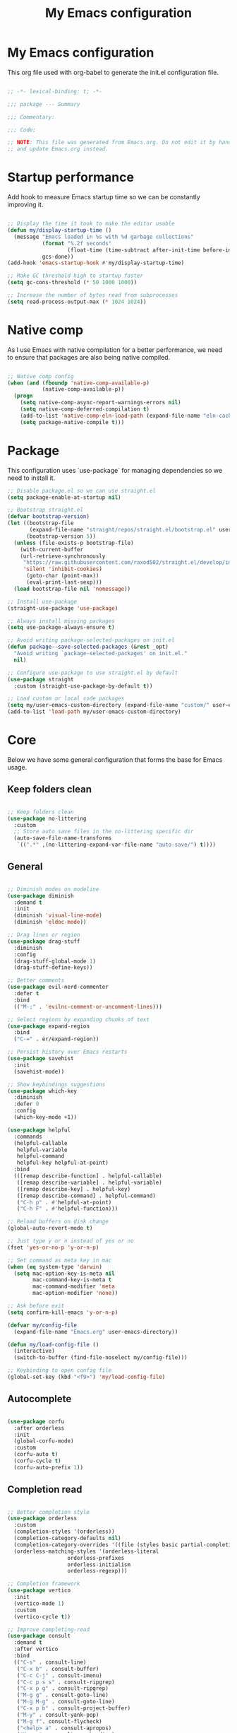 #+title: My Emacs configuration
#+PROPERTY: header-args:emacs-lisp :tangle ./init.el

* My Emacs configuration

This org file used with org-babel to generate the init.el configuration file.

#+begin_src emacs-lisp

;; -*- lexical-binding: t; -*-

;;; package --- Summary

;;; Commentary:

;;; Code:

;; NOTE: This file was generated from Emacs.org. Do not edit it by hand
;; and update Emacs.org instead.

#+end_src


* Startup performance

Add hook to measure Emacs startup time so we can be constantly improving it.

#+begin_src emacs-lisp

;; Display the time it took to make the editor usable
(defun my/display-startup-time ()
  (message "Emacs loaded in %s with %d garbage collections"
           (format "%.2f seconds"
                   (float-time (time-subtract after-init-time before-init-time)))
           gcs-done))
(add-hook 'emacs-startup-hook #'my/display-startup-time)

;; Make GC threshold high to startup faster
(setq gc-cons-threshold (* 50 1000 1000))

;; Increase the number of bytes read from subprocesses
(setq read-process-output-max (* 1024 1024))

#+end_src


* Native comp

As I use Emacs with native compilation for a better performance, we need to ensure that packages are also being native compiled.

#+begin_src emacs-lisp

;; Native comp config
(when (and (fboundp 'native-comp-available-p)
           (native-comp-available-p))
  (progn
    (setq native-comp-async-report-warnings-errors nil)
    (setq native-comp-deferred-compilation t)
    (add-to-list 'native-comp-eln-load-path (expand-file-name "eln-cache/" user-emacs-directory))
    (setq package-native-compile t)))

#+end_src


* Package

This configuration uses `use-package` for managing dependencies so we need to install it.

#+begin_src emacs-lisp
;; Disable package.el so we can use straight.el
(setq package-enable-at-startup nil)

;; Bootstrap straight.el
(defvar bootstrap-version)
(let ((bootstrap-file
       (expand-file-name "straight/repos/straight.el/bootstrap.el" user-emacs-directory))
      (bootstrap-version 5))
  (unless (file-exists-p bootstrap-file)
    (with-current-buffer
	(url-retrieve-synchronously
	 "https://raw.githubusercontent.com/raxod502/straight.el/develop/install.el"
	 'silent 'inhibit-cookies)
      (goto-char (point-max))
      (eval-print-last-sexp)))
  (load bootstrap-file nil 'nomessage))

;; Install use-package
(straight-use-package 'use-package)

;; Always install missing packages
(setq use-package-always-ensure t)

;; Avoid writing package-selected-packages on init.el
(defun package--save-selected-packages (&rest _opt)
  "Avoid writing `package-selected-packages' on init.el."
  nil)

;; Configure use-package to use straight.el by default
(use-package straight
  :custom (straight-use-package-by-default t))

;; Load custom or local code packages
(setq my/user-emacs-custom-directory (expand-file-name "custom/" user-emacs-directory))
(add-to-list 'load-path my/user-emacs-custom-directory)

#+end_src


* Core

Below we have some general configuration that forms the base for Emacs usage.


** Keep folders clean

#+begin_src emacs-lisp

;; Keep folders clean
(use-package no-littering
  :custom
  ;; Store auto save files in the no-littering specific dir
  (auto-save-file-name-transforms
   `((".*" ,(no-littering-expand-var-file-name "auto-save/") t))))

#+end_src


** General

#+begin_src emacs-lisp

;; Diminish modes on modeline
(use-package diminish
  :demand t
  :init
  (diminish 'visual-line-mode)
  (diminish 'eldoc-mode))

;; Drag lines or region
(use-package drag-stuff
  :diminish
  :config
  (drag-stuff-global-mode 1)
  (drag-stuff-define-keys))

;; Better comments
(use-package evil-nerd-commenter
  :defer t
  :bind
  (("M-;" . 'evilnc-comment-or-uncomment-lines)))

;; Select regions by expanding chunks of text
(use-package expand-region
  :bind
  ("C-=" . er/expand-region))

;; Persist history over Emacs restarts
(use-package savehist
  :init
  (savehist-mode))

;; Show keybindings suggestions
(use-package which-key
  :diminish
  :defer 0
  :config
  (which-key-mode +1))

(use-package helpful
  :commands
  (helpful-callable
   helpful-variable
   helpful-command
   helpful-key helpful-at-point)
  :bind
  (([remap describe-function] . helpful-callable)
   ([remap describe-variable] . helpful-variable)
   ([remap describe-key] . helpful-key)
   ([remap describe-command] . helpful-command)
   ("C-h p" . #'helpful-at-point)
   ("C-h F" . #'helpful-function)))

;; Reload buffers on disk change
(global-auto-revert-mode t)

;; Just type y or n instead of yes or no
(fset 'yes-or-no-p 'y-or-n-p)

;; Set command as meta key in mac
(when (eq system-type 'darwin)
  (setq mac-option-key-is-meta nil
        mac-command-key-is-meta t
        mac-command-modifier 'meta
        mac-option-modifier 'none))

;; Ask before exit
(setq confirm-kill-emacs 'y-or-n-p)

(defvar my/config-file
  (expand-file-name "Emacs.org" user-emacs-directory))

(defun my/load-config-file ()
  (interactive)
  (switch-to-buffer (find-file-noselect my/config-file)))

;; Keybinding to open config file
(global-set-key (kbd "<f9>") 'my/load-config-file)

#+end_src


** Autocomplete

#+begin_src emacs-lisp

(use-package corfu
  :after orderless
  :init
  (global-corfu-mode)
  :custom
  (corfu-auto t)
  (corfu-cycle t)
  (corfu-auto-prefix 1))

#+end_src


** Completion read

#+begin_src emacs-lisp

;; Better completion style
(use-package orderless
  :custom
  (completion-styles '(orderless))
  (completion-category-defaults nil)
  (completion-category-overrides '((file (styles basic partial-completion))))
  (orderless-matching-styles '(orderless-literal
			       orderless-prefixes
			       orderless-initialism
			       orderless-regexp)))

;; Completion framework
(use-package vertico
  :init
  (vertico-mode 1)
  :custom
  (vertico-cycle t))

;; Improve completing-read
(use-package consult
  :demand t
  :after vertico
  :bind
  (("C-s" . consult-line)
   ("C-x b" . consult-buffer)
   ("C-c C-j" . consult-imenu)
   ("C-c p s s" . consult-ripgrep)
   ("C-x p g" . consult-ripgrep)
   ("M-g g" . consult-goto-line)
   ("M-g M-g" . consult-goto-line)
   ("C-x p b" . consult-project-buffer)
   ("M-y" . consult-yank-pop)
   ("M-g f". consult-flycheck)
   ("<help> a" . consult-apropos)
   ("M-g o" . consult-org-heading)
   :map minibuffer-local-map
   ("M-s" . consult-history)
   ("M-r" . consult-history)
   :map isearch-mode-map
   ("M-e" . consult-isearch-history)
   ("M-s e" . consult-isearch-history)
   ("M-s l" . consult-line)
   ("M-s L" . consult-line-multi))
  :hook
  (completion-list-mode . consult-preview-at-point-mode)
  :init
  ;; Optionally configure the register formatting. This improves the register
  ;; preview for `consult-register', `consult-register-load',
  ;; `consult-register-store' and the Emacs built-ins.
  (setq register-preview-delay 0.5
        register-preview-function #'consult-register-format)
  ;; Optionally tweak the register preview window.
  ;; This adds thin lines, sorting and hides the mode line of the window.
  (advice-add #'register-preview :override #'consult-register-window)
  ;; Use Consult to select xref locations with preview
  (setq xref-show-xrefs-function #'consult-xref
        xref-show-definitions-function #'consult-xref))

;; Basically a right click but with buffers
(use-package embark
  :bind
  (("C-." . embark-act)
   ("M-." . embark-dwim)
   ("C-h B" . embark-bindings))
  :custom
  (prefix-help-command #'embark-prefix-help-command)
  :config
  (add-to-list 'display-buffer-alist
               '("\\`\\*Embark Collect \\(Live\\|Completions\\)\\*"
                 nil
                 (window-parameters (mode-line-format . none)))))

;; Embark + Consult = <3
(use-package embark-consult
  :after (embark consult)
  :hook
  (embark-collect-mode . consult-preview-at-point-mode))

;; Annotations in the completion framework
(use-package marginalia
  :bind (("M-A" . marginalia-cycle)
         :map minibuffer-local-map
         ("M-A" . marginalia-cycle))
  :init
  (marginalia-mode)
  :custom
  (marginalia-max-relative-age 0)
  (marginalia-align 'right)
  (marginalia-annotators '(marginalia-annotators-heavy marginalia-annotators-light nil)))

;; Use tab to open autocomplete
(setq tab-always-indent 'complete)

#+end_src


** Linter

#+begin_src emacs-lisp

;; Highlight errors on buffer
(use-package flycheck
  :diminish
  :hook (prog-mode . flycheck-mode))

(use-package consult-flycheck
  :after (consult flycheck))

#+end_src


** Terminal

Before installing and compiling vterm, check the dependencies at the [[https://github.com/akermu/emacs-libvterm#requirements][official repo]].

#+begin_src emacs-lisp

;; Terminal inside emacs
(use-package vterm
  :commands vterm)

#+end_src

* UI


** Font

#+begin_src emacs-lisp

(defvar my/default-font "PragmataPro")

(defvar my/default-font-height
  (if (eq system-type 'darwin) 200 180))

(defun my/set-font (font-family font-height)
  (let ((frame-font (concat my/default-font
			    " "
			    (number-to-string (/ my/default-font-height 10)))))
    (set-frame-font frame-font t t)
    (set-face-attribute 'fixed-pitch nil
			:family font-family
			:height font-height)))

(my/set-font my/default-font my/default-font-height)

;; Set line height. Works properly only with this custom patch:
;; https://lists.gnu.org/archive/html/emacs-devel/2019-08/txtY68Nfh61tp.txt
;; (setq-default line-spacing-vertical-center t)
;; (setq-default line-spacing 0.4)
;; (setq-default resize-mini-windows nil)

;; Set encoding to UTF-8
(set-language-environment "UTF-8")
(set-default-coding-systems 'utf-8-unix)

;; Avoid slowness with some fonts
(setq inhibit-compacting-font-caches t)

#+end_src

In order to enable ligatures, I added a [[file+emacs:custom/pragmatapro-lig.el][custom code]] based on [[https://github.com/lumiknit/emacs-pragmatapro-ligatures][emacs-pragmatapro-ligatures]].

#+begin_src emacs-lisp

;; Enable PragmataPro font ligatures
;; (require 'pragmatapro-lig)
;; (pragmatapro-lig-global-mode)
;; (diminish 'pragmatapro-lig-mode)

#+end_src

** Icons

Install [[https://github.com/domtronn/all-the-icons.el][all-the-icons]] package to show some nice icons in the modeline and some other places.

If the config is loaded on a fresh Emacs install, we need to run M-x all-the-icons-install-fonts so the fonts are downloaded.

#+begin_src emacs-lisp

;; Run M-x all-the-icons-install-fonts in the first time
(use-package all-the-icons
  :if (display-graphic-p))

;; (use-package all-the-icons-completion
;;   :after (marginalia all-the-icons)
;;   :hook (marginalia-mode . all-the-icons-completion-marginalia-setup)
;;   :init
;;   (all-the-icons-completion-mode))

#+end_src


** Display

Some general display configuration for a better overall experience.

#+begin_src emacs-lisp

;; Remove scroll bar
(scroll-bar-mode -1)

;; Remove top bar
(menu-bar-mode -1)
(tool-bar-mode -1)

;; Remove tooltips
(tooltip-mode -1)

;; Highlight current line
(add-hook 'prog-mode-hook #'hl-line-mode)
(add-hook 'text-mode-hook #'hl-line-mode)

;; Show line numbers
(global-display-line-numbers-mode t)

;; Disable line numbers for some modes
(dolist (mode '(org-mode-hook
                term-mode-hook
                shell-mode-hook
                treemacs-mode-hook
                eshell-mode-hook
                vterm-mode-hook
                cider-repl-mode-hook
                cider-stacktrace-mode-hook))
  (add-hook mode (lambda () (display-line-numbers-mode 0))))

;; Show cursor position
(line-number-mode t)
(column-number-mode t)

;; Set bar cursor
;; (setq-default cursor-type 'bar)
(blink-cursor-mode t)

;; Smooth scrolling
(setq scroll-margin 0
      scroll-conservatively 100000
      scroll-preserve-screen-position 1
      auto-window-vscroll nil)

;; Disable startup screen
(setq inhibit-startup-message t)

;; Highlight parens
(show-paren-mode +1)

;; At last some piece and quiet
(setq visible-bell t)
(setq ring-bell-function 'ignore)

;; File tree sidebar
(use-package treemacs
  :commands treemacs
  :bind
  ("<f8>" . treemacs))

;; Show each delimiter (parenthesis, brackets, etc) with different colors
(use-package rainbow-delimiters
  :hook
  (prog-mode . rainbow-delimiters-mode))

#+end_src


** Themes

#+begin_src emacs-lisp

(defun my/load-theme (theme)
  (disable-theme (car custom-enabled-themes))
  (load-theme theme t))

(use-package doom-themes
  :custom
  (doom-themes-treemacs-enable-variable-pitch t)
  :config
  (my/load-theme 'doom-one)
  (doom-themes-org-config)
  (doom-themes-treemacs-config))

;; (use-package modus-themes
;;   :bind
;;   ("<f5>" . modus-themes-toggle)
;;   :init
;;   (setq modus-themes-mode-line '(borderless)
;;         modus-themes-region '(bg-only accented)
;;         modus-themes-subtle-line-numbers t
;;         modus-themes-org-blocks 'gray-background)
;;   (my/load-theme 'modus-operandi))

#+end_src

** Modeline

#+begin_src emacs-lisp

(use-package doom-modeline
  :init
  (doom-modeline-mode t))

#+end_src

* Programming


** General

#+begin_src emacs-lisp

(setq my/prettier-temp-script
      (expand-file-name "prettier.sh" my/user-emacs-custom-directory))

;; Smart auto formatting
(use-package apheleia
  :diminish
  :config
  (apheleia-global-mode +1)
  ;; Temporary fix for prettier
  ;; Check https://github.com/radian-software/apheleia/issues/118
  (setf (alist-get 'prettier apheleia-formatters)
	(list my/prettier-temp-script 'filepath)))

;; Dealing with pairs (parenthesis, brackets, etc)
(use-package smartparens
  :diminish
  :config
  (smartparens-global-mode +1)
  (require 'smartparens-config)
  (sp-use-smartparens-bindings))

;; Make HTTP requests inside Emacs
(use-package restclient
  :commands restclient-mode
  :mode (("\\.rest\\'" . restclient-mode)))

;; Better programming language parsing
(use-package tree-sitter
  :ensure t
  :hook
  (tree-siter-after-on-hook . tree-sitter-hl-mode)
  :config
  (global-tree-sitter-mode))

(use-package tree-sitter-langs
  :ensure t
  :after tree-sitter)

;; Generate UUIDs in place
(require 'uuidgen)

#+end_src


** Git

#+begin_src emacs-lisp

;; Git + Emacs = <3
(use-package magit
  :commands magit-status
  :custom
  (magit-display-buffer-function #'magit-display-buffer-same-window-except-diff-v1))

#+end_src


** LSP

#+begin_src emacs-lisp

;; LSP client
(use-package lsp-mode
  :commands (lsp lsp-deferred)
  :hook
  (lsp-mode . lsp-enable-which-key-integration)
  :init
  (setq lsp-keymap-prefix "C-c l")
  :custom
  (lsp-log-io nil)
  (lsp-restart 'auto-restart)
  (lsp-lens-enable nil)
  ;; (lsp-enable-symbol-highlighting nil)
  (lsp-enable-on-type-formatting t)
  (lsp-enable-indentation t)
  (lsp-semantic-tokens-enable t)
  (lsp-signature-auto-activate nil)
  (lsp-modeline-code-actions-enable nil)
  (lsp-modeline-diagnostics-enable nil)
  (lsp-headerline-breadcrumb-enable nil)
  (lsp-enable-folding nil)
  (lsp-eslint-validate '("typescript"))
  ;; (lsp-enable-imenu nil)
  (lsp-completion-provider :none) ;; Use corfu as completion
  (lsp-enable-snippet nil))

;; LSP + Treemacs integration
(use-package lsp-treemacs
  :after (lsp treemacs))

;; LSP + Consult
(use-package consult-lsp
  :after (consult lsp))

#+end_src


** Clojure

#+begin_src emacs-lisp

(defun my/clojure-mode-hook ()
  (lsp-deferred)
  (smartparens-strict-mode +1))

(use-package clojure-mode
  :hook
  (clojure-mode . my/clojure-mode-hook)
  :config
  (define-clojure-indent
    (for-all '(1 ((:defn)) nil)))
  :custom
  (clojure-align-forms-automatically nil))

(defun my/cider-mode-hook ()
  ;; Use CIDER completion when the REPL is on
  (setq-local lsp-enable-completion-at-point nil)
  ;; Temporary fix to use cider completions with corfu
  (setq-local completion-styles '(basic)))

(defun my/cider-repl-mode-hook ()
  (smartparens-strict-mode +1)
  (toggle-truncate-lines))

(use-package cider
  :commands cider-jack-in
  :bind
  (("C-c M-b" . cider-repl-clear-buffer))
  :hook
  ((cider-mode . my/cider-mode-hook)
   (cider-repl-mode . my/cider-repl-mode-hook))
  :config
  (unbind-key "M-." cider-mode-map)
  (unbind-key "M-," cider-mode-map)
  :custom
  (cider-repl-display-help-banner nil)
  (cider-pprint-fn 'fipp)
  (cider-prompt-for-symbol nil)
  (cider-test-show-report-on-success t)
  (cider-test-defining-forms '("deftest"
                               "defspec"
                               "defflow"
                               "init-flow")))

;; Better visualization of test results
(defun my/cider-ansi-color-string-p (value)
  "Check for extra ANSI chars on VALUE."
  (or (string-match "^\\[" value)
      (string-match "\u001B\\[" value)))
(advice-add 'cider-ansi-color-string-p :override #'my/cider-ansi-color-string-p)

;; Improve matcher-combinators assertion results
(defun my/cider-font-lock-as (mode string)
  "Use MODE to font-lock the STRING (fixing matcher-combinators assertions.)."
  (let ((string (if (cider-ansi-color-string-p string)
                    (ansi-color-apply string)
                  string)))
    (if (or (null cider-font-lock-max-length)
            (< (length string) cider-font-lock-max-length))
        (with-current-buffer (cider--make-buffer-for-mode mode)
          (erase-buffer)
          (insert string)
          (font-lock-fontify-region (point-min) (point-max))
          (buffer-string))
      string)))
(advice-add 'cider-font-lock-as :override #'my/cider-font-lock-as)

#+end_src


** Go

#+begin_src emacs-lisp

(use-package go-mode
  :hook
  (go-mode . lsp-deferred))

#+end_src


** Rust

#+begin_src emacs-lisp

(use-package rustic
  :hook
  (rustic-mode . lsp-deferred))

#+end_src


** Typescript

#+begin_src emacs-lisp

(use-package typescript-mode
  :hook
  ((typescript-mode . lsp-deferred)
   (typescript-mode . tree-sitter-hl-mode))
  :custom
  (typescript-indent-level 2))

(use-package tsi
  :straight
  (tsi :type git :host github :repo "orzechowskid/tsi.el")
  :commands
  (tsi-typescript-mode tsi-json-mode tsi-css-mode)
  :hook
  ((typescript-mode . tsi-typescript-mode)
   (json-mode . tsi-json-mode)
   (css-mode . tsi-css-mode)
   (scss-mode . tsi-scss-mode)))

#+end_src


** Elixir

#+begin_src emacs-lisp

(use-package elixir-mode
  :hook
  (elixir-mode . lsp-deferred))

#+end_src


** GraphQL

#+begin_src emacs-lisp

(use-package graphql-mode
  :defer t
  :commands graphql-mode)

#+end_src


** YAML

#+begin_src emacs-lisp

(use-package yaml-mode
  :defer t
  :commands yaml-mode)

#+end_src


* Org-mode

#+begin_src emacs-lisp

(defun my/org-mode-setup ()
  "Custom 'org-mode' setup."
  (org-indent-mode)
  (diminish 'org-indent-mode)
  (visual-line-mode 1))

(use-package org
  :commands (org-capture org-agenda)
  :hook
  (org-mode . my/org-mode-setup)
  :custom
  ;; UI IMPROVEMENTS
  (org-ellipsis " ▾")
  (org-src-preserve-indentation t)
  (org-hide-emphasis-markers t)
  ;; ORG-AGENDA
  (org-todo-keywords
   '((sequence "TODO(t)" "DOING(i)" "REVIEW(r)" "BLOCKED(b)" "|" "DONE(d!)")))
  :config
  ;; Replace list hyphen with dot
  (font-lock-add-keywords
   'org-mode
   '(("^ *\\([-]\\) "
      (0 (prog1 () (compose-region (match-beginning 1) (match-end 1) "•"))))))

  ;; Make org link open file in the same buffer
  (setf (cdr (assoc 'file org-link-frame-setup)) 'find-file)

  ;; ORG-BABEL
  (require 'org-tempo)
  (add-to-list 'org-structure-template-alist '("sh" . "src shell"))
  (add-to-list 'org-structure-template-alist '("el" . "src emacs-lisp"))
  (org-babel-do-load-languages 'org-babel-load-languages
                               '((emacs-lisp . t)))
  (setq org-confirm-babel-evaluate nil)
  (defun my/org-babel-tangle-config ()
    (when (string-equal (buffer-file-name) my/config-file)
      ;; Dynamic scoping to the rescue
      (let ((org-confirm-babel-evaluate nil))
        (org-babel-tangle))))

  ;; Automatically tangle our Emacs.org config file when we save it
  (add-hook 'org-mode-hook
            (lambda ()
              (add-hook 'after-save-hook #'my/org-babel-tangle-config))))

(defun my/org-mode-visual-fill ()
  (setq visual-fill-column-width 100
        visual-fill-column-center-text t)
  (visual-fill-column-mode 1))

(use-package visual-fill-column
  :diminish
  :hook (org-mode . my/org-mode-visual-fill))

(use-package org-bullets
  :after org
  :hook
  (org-mode . org-bullets-mode)
  :custom
  (org-bullets-bullet-list '("◉" "○" "●" "○" "●" "○" "●")))

#+end_src


* Emacs server

If everything goes correctly, start emacs server so we can use emacslient to quickly edit files.

#+begin_src emacs-lisp

;; Start emacs server to enable emacsclient
(if (and (fboundp 'server-running-p)
         (not (server-running-p)))
    (server-start))

#+end_src


* Final configurations

Set some final configuration values after startup so we can use Emacs at it's best.

#+begin_src emacs-lisp

;; Bring GC threshold back to a more reasonable amount
(setq gc-cons-threshold (* 10 1000 1000))

;; Maximize frame
(toggle-frame-maximized)

(provide 'init)

;;; init.el ends here.

#+end_src
